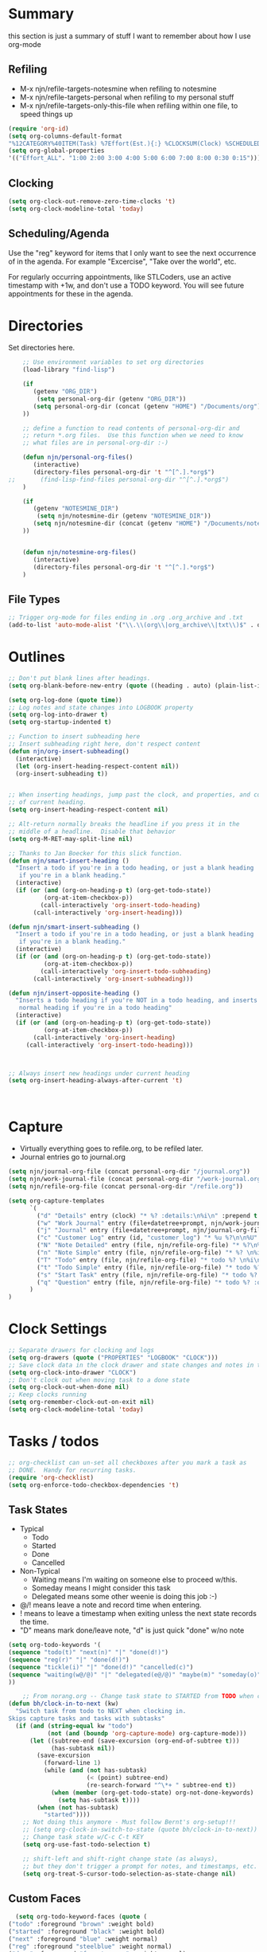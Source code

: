 #+property: results silent indent
* Summary
:PROPERTIES:
:ID: org-mode-config
:END:
this section is just a summary of stuff I want to remember about how I
use org-mode
** Refiling
- M-x njn/refile-targets-notesmine when refiling to notesmine
- M-x njn/refile-targets-personal when refiling to my personal stuff
- M-x njn/refile-targets-only-this-file when refiling within one file,
  to speed things up
#+begin_src emacs-lisp
(require 'org-id)
(setq org-columns-default-format
"%12CATEGORY%40ITEM(Task) %7Effort(Est.){:} %CLOCKSUM(Clock) %SCHEDULED(Sched) %16TAGS")
(setq org-global-properties
'(("Effort_ALL". "1:00 2:00 3:00 4:00 5:00 6:00 7:00 8:00 0:30 0:15")))
#+end_src
** Clocking
#+begin_src emacs-lisp
(setq org-clock-out-remove-zero-time-clocks 't)
(setq org-clock-modeline-total 'today)
#+end_src
** Scheduling/Agenda
Use the "reg" keyword for items that I only want to see the next
occurrence of in the agenda.  For example "Excercise", "Take over the
world", etc.

For regularly occurring appointments, like STLCoders, use an active
timestamp with +1w, and don't use a TODO keyword.  You will see future
appointments for these in the agenda.
* Directories
Set directories here.
#+begin_src emacs-lisp
    ;; Use environment variables to set org directories
    (load-library "find-lisp")

    (if 
       (getenv "ORG_DIR")
        (setq personal-org-dir (getenv "ORG_DIR"))
       (setq personal-org-dir (concat (getenv "HOME") "/Documents/org")
    ))

    ;; define a function to read contents of personal-org-dir and
    ;; return *.org files.  Use this function when we need to know
    ;; what files are in personal-org-dir :-)

    (defun njn/personal-org-files()
       (interactive)
       (directory-files personal-org-dir 't "^[^.].*org$")
;;       (find-lisp-find-files personal-org-dir "^[^.].*org$")
    )

    (if 
       (getenv "NOTESMINE_DIR")
        (setq njn/notesmine-dir (getenv "NOTESMINE_DIR"))
       (setq njn/notesmine-dir (concat (getenv "HOME") "/Documents/notesmine")
    ))


    (defun njn/notesmine-org-files()
       (interactive)
       (directory-files personal-org-dir 't "^[^.].*org$")
    )

#+end_src

** File Types
#+begin_src emacs-lisp
    ;; Trigger org-mode for files ending in .org .org_archive and .txt
    (add-to-list 'auto-mode-alist '("\\.\\(org\\|org_archive\\|txt\\)$" . org-mode))
#+end_src
* Outlines
#+begin_src emacs-lisp
  ;; Don't put blank lines after headings.
  (setq org-blank-before-new-entry (quote ((heading . auto) (plain-list-item . auto))))

  (setq org-log-done (quote time))
  ;; Log notes and state changes into LOGBOOK property
  (setq org-log-into-drawer t)
  (setq org-startup-indented t)

  ;; Function to insert subheading here
  ;; Insert subheading right here, don't respect content
  (defun njn/org-insert-subheading()
    (interactive)
    (let (org-insert-heading-respect-content nil))
    (org-insert-subheading t))


  ;; When inserting headings, jump past the clock, and properties, and content
  ;; of current heading.
  (setq org-insert-heading-respect-content nil)

  ;; Alt-return normally breaks the headline if you press it in the
  ;; middle of a headline.  Disable that behavior
  (setq org-M-RET-may-split-line nil)
  
  ;; Thanks to Jan Boecker for this slick function.
  (defun njn/smart-insert-heading ()
    "Insert a todo if you're in a todo heading, or just a blank heading 
     if you're in a blank heading."
    (interactive)
    (if (or (and (org-on-heading-p t) (org-get-todo-state))
            (org-at-item-checkbox-p))
           (call-interactively 'org-insert-todo-heading)
         (call-interactively 'org-insert-heading)))

  (defun njn/smart-insert-subheading ()
    "Insert a todo if you're in a todo heading, or just a blank heading 
     if you're in a blank heading."
    (interactive)
    (if (or (and (org-on-heading-p t) (org-get-todo-state))
            (org-at-item-checkbox-p))
           (call-interactively 'org-insert-todo-subheading)
         (call-interactively 'org-insert-subheading)))  

  (defun njn/insert-opposite-heading ()
    "Inserts a todo heading if you're NOT in a todo heading, and inserts a
     normal heading if you're in a todo heading"
    (interactive)
    (if (or (and (org-on-heading-p t) (org-get-todo-state))
            (org-at-item-checkbox-p))
         (call-interactively 'org-insert-heading)
       (call-interactively 'org-insert-todo-heading)))
  

  
  ;; Always insert new headings under current heading
  (setq org-insert-heading-always-after-current 't)



#+end_src
* Capture
  - Virtually everything goes to refile.org, to be refiled later.
  - Journal entries go to journal.org

#+begin_src emacs-lisp
  (setq njn/journal-org-file (concat personal-org-dir "/journal.org"))
  (setq njn/work-journal-file (concat personal-org-dir "/work-journal.org"))
  (setq njn/refile-org-file (concat personal-org-dir "/refile.org"))  
  
  (setq org-capture-templates 
        `(
          ("d" "Details" entry (clock) "* %? :details:\n%i\n" :prepend t :clock-in t :clock-resume t)       
          ("w" "Work Journal" entry (file+datetree+prompt, njn/work-journal-file) "* %?\nEntered on %u\n  %i\n%a")   
          ("j" "Journal" entry (file+datetree+prompt, njn/journal-org-file) "* %?\nEntered on %u\n  %i\n%a")   
          ("c" "Customer Log" entry (id, "customer_log") "* %u %?\n\n%U" :prepend t)
          ("N" "Note Detailed" entry (file, njn/refile-org-file) "* %?\n%i\n%a" :prepend t :clock-in t :clock-resume t)
          ("n" "Note Simple" entry (file, njn/refile-org-file) "* %? \n%i\n%U\n")
          ("T" "Todo" entry (file, njn/refile-org-file) "* todo %? \n%i\n%U  %i\n%a" :clock-in t :clock-resume t)
          ("t" "Todo Simple" entry (file, njn/refile-org-file) "* todo %? \n%i\n%U\n")
          ("s" "Start Task" entry (file, njn/refile-org-file) "* todo %? \n%i\n%U  %i\n%a" :clock-in t :clock-keep t)
          ("q" "Question" entry (file, njn/refile-org-file) "* todo %? :question: \n%i\n%U  %i\n%a" :clock-in t :clock-resume t)
        )
  )  
#+end_src
* Clock Settings
#+begin_src emacs-lisp
  ;; Separate drawers for clocking and logs
  (setq org-drawers (quote ("PROPERTIES" "LOGBOOK" "CLOCK")))
  ;; Save clock data in the clock drawer and state changes and notes in the LOGBOOK drawer
  (setq org-clock-into-drawer "CLOCK")
  ;; Don't clock out when moving task to a done state
  (setq org-clock-out-when-done nil)
  ;; Keep clocks running
  (setq org-remember-clock-out-on-exit nil)
  (setq org-clock-modeline-total 'today)
#+end_src
* Tasks / todos
#+begin_src emacs-lisp
  ;; org-checklist can un-set all checkboxes after you mark a task as
  ;; DONE.  Handy for recurring tasks.
  (require 'org-checklist)
  (setq org-enforce-todo-checkbox-dependencies 't)
#+end_src

** Task States
  - Typical
    - Todo
    - Started
    - Done
    - Cancelled
  - Non-Typical
    - Waiting means I'm waiting on someone else to proceed w/this.
    - Someday means I might consider this task
    - Delegated means some other weenie is doing this job :-)

  - @/! means leave a note and record time when entering.
  - ! means to leave a timestamp when exiting unless the next state
    records the time.
  - "D" means mark done/leave note, "d" is just quick "done" w/no note

#+begin_src emacs-lisp
(setq org-todo-keywords '(
(sequence "todo(t)" "next(n)" "|" "done(d!)")
(sequence "reg(r)" "|" "done(d!)")
(sequence "tickle(i)" "|" "done(d!)" "cancelled(c)")
(sequence "waiting(w@/@)" "|" "delegated(e@/@)" "maybe(m)" "someday(o)" "cancelled(c)" "tbv(b)")
))
#+end_src

#+begin_src emacs-lisp
    ;; From norang.org -- Change task state to STARTED from TODO when clocking in -------
(defun bh/clock-in-to-next (kw)
  "Switch task from todo to NEXT when clocking in.
Skips capture tasks and tasks with subtasks"
  (if (and (string-equal kw "todo")
           (not (and (boundp 'org-capture-mode) org-capture-mode)))
      (let ((subtree-end (save-excursion (org-end-of-subtree t)))
            (has-subtask nil))
        (save-excursion
          (forward-line 1)
          (while (and (not has-subtask)
                      (< (point) subtree-end)
                      (re-search-forward "^\*+ " subtree-end t))
            (when (member (org-get-todo-state) org-not-done-keywords)
              (setq has-subtask t))))
        (when (not has-subtask)
          "started"))))
    ;; Not doing this anymore - Must follow Bernt's org-setup!!!
    ;; (setq org-clock-in-switch-to-state (quote bh/clock-in-to-next))
    ;; Change task state w/C-c C-t KEY
    (setq org-use-fast-todo-selection t)

    ;; shift-left and shift-right change state (as always),
    ;; but they don't trigger a prompt for notes, and timestamps, etc.
    (setq org-treat-S-cursor-todo-selection-as-state-change nil)
#+end_src

** Custom Faces
#+begin_src emacs-lisp
   (setq org-todo-keyword-faces (quote (
 ("todo" :foreground "brown" :weight bold)
 ("started" :foreground "black" :weight bold)
 ("next" :foreground "blue" :weight normal)
 ("reg" :foreground "steelblue" :weight normal)
 ("done" :foreground "forest green" :weight normal)
 ("waiting" :foreground "orange" :weight normal)
 ("someday" :foreground "seashell4" :weight normal)
 ("cancelled" :foreground "forest green" :weight normal)
 ("open" :foreground "blue" :weight normal)
 ("project" :foreground "red" :weight normal)
 ("maybe" :foreground "purple" :weight normal))))
#+end_src

#+begin_src emacs-lisp
  ;; Don't allow setting a task to DONE if it has todo 
  ;; subtasks
  (setq org-enforce-todo-dependencies t)
#+end_src
* Agenda
** Tweaks
#+begin_src emacs-lisp
;; Redefine "s" key in agenda to schedule.
;; It's originally assigned to "save all org buffers", which is F3-a for me.
(add-hook 'org-agenda-mode-hook
             '(lambda ()
                (define-key org-agenda-mode-map "s" 'org-agenda-schedule)
                ;; Use 'w' to refile stuph (you can still use v-w to go to week mode)
                (define-key org-agenda-mode-map "w" 'org-agenda-refile)
                (define-key org-agenda-mode-map (kbd "<f3> i") 'org-agenda-clock-in)
                (define-key org-agenda-mode-map (kbd "<f3> o") 'org-agenda-clock-out)
                (define-key org-agenda-mode-map (kbd "<C-f4>") 'org-agenda-quit)
                (define-key org-agenda-mode-map "q" 'org-agenda-columns)
))


;; Log journal entries to this file.
(setq org-agenda-diary-file njn/journal-org-file)

;; Start the weekly agenda today
(setq org-agenda-start-on-weekday nil)

;; Display tags farther right
(setq org-agenda-tags-column -102)

;; Keep tasks with dates off the global todo lists
(setq org-agenda-todo-ignore-with-date t)

;; In agenda searches, indent the search results according to their
;;   indent level.  This helps to show sub-items in agenda searches
(setq org-tags-match-list-sublevels 'indented)

;; Agenda clock report parameters (no links, 6 levels deep)
(setq org-agenda-clockreport-parameter-plist (quote (:link t :maxlevel 6 :fileskip0 t)))

;; Remove completed deadline tasks from the agenda view
(setq org-agenda-skip-deadline-if-done t)

;; Remove completed scheduled tasks from the agenda view
(setq org-agenda-skip-scheduled-if-done t)




;; No repeat in agenda for TODO, todo and "appt"
;; From http://thread.gmane.org/gmane.emacs.orgmode/36809/focus=36975
;; "appt" are just headlines with no TODO keyword.
(setq org-agenda-repeating-timestamp-show-all '("TODO" "todo" nil))

;; From http://juanreyero.com/article/emacs/org-teams.html
(setq org-tags-exclude-from-inheritance '("project")
      org-stuck-projects '("+prj/-MAYBE-DONE" 
                           ("TODO" "TASK") ()))
#+end_src
** Misc Functions
#+begin_src emacs-lisp
(setq njn/org-agenda-show-closed nil)
(defun njn/agenda-toggle-show-closed()
  "Toggle whether closed clock thingies are shown in the agenda"
  (interactive)
  (if (eq njn/org-agenda-show-closed 't)
      (progn (setq org-agenda-log-mode-items (quote (clock)))
	     (setq njn/org-agenda-show-closed nil)
	     (message "NOT Showing closed clock entries in agenda"))
    (progn (setq org-agenda-log-mode-items (quote (closed clock)))
	   (setq njn/org-agenda-show-closed 't)
	   (message "Showing closed clock entries in agenda"))
    ))

(defun njn/is-project-p ()
  "Any task with a todo keyword subtask"
  (let ((has-subtask)
        (subtree-end (save-excursion (org-end-of-subtree t))))
    (save-excursion
      (forward-line 1)
      (while (and (not has-subtask)
                  (< (point) subtree-end)
                  (re-search-forward "^\*+ " subtree-end t))
        (when (member (org-get-todo-state) org-todo-keywords-1)
          (setq has-subtask t))))
    has-subtask))

(defun njn/skip-non-projects ()
  "Skip trees that are not projects"
  (let* ((subtree-end (save-excursion (org-end-of-subtree t))))
    (if (njn/is-project-p)
        nil
      subtree-end)))

(defun njn/agenda-this-file-only()
  (interactive)
  (setq org-agenda-files (list (buffer-file-name)))
  (org-agenda)
)

(defun njn/org-agenda ()
  "Set a variable called njn/current-buffer-file-name to record the
  name of the org-mode file that was active when org-agenda is called.  This
  variable is used by the 'Current Buffer' custom agenda view to show only
  items from the current buffer"
  (interactive)
  (setq njn/current-buffer-name (buffer-file-name))
  (org-agenda)
)

(defun njn/agenda-files-all-personal ()
  " Put all the files in my personal directory into the org-agenda-files thingy"
   (interactive)
   ;; save current settings
   (setq njn/my-agenda-files org-agenda-files)
   (setq org-agenda-files (directory-files personal-org-dir 't "^[^.].*org$"))
)

(defun njn/agenda-files-restore-original-files ()
  " Put all the files in my personal directory into the org-agenda-files thingy"
  (interactive)  
  (setq org-agenda-files njn/my-agenda-files)
)


#+end_src
** Custom Agenda Commands
#+begin_src emacs-lisp
(setq org-agenda-custom-commands 
  (quote (
    ("n" "Notesmine search" search ""
     ((org-agenda-files (njn/notesmine-org-files))))
    ("c" "Select default clocking task" tags "LEVEL=1+Mgmt"
      ((org-agenda-overriding-header "Set default clocking task with C-u C-u I")
      (org-agenda-files (njn/personal-org-files))))
    ("p" . "Custom Agenda Commands")
      ("pt" "All Todos - simply nests all todos" tags-todo "/todo"
       ((org-agenda-overriding-header "All todos, nested")))
      ("pc" "Current Projects" tags "project/-done-cancelled-DONE-CANCELLED"
       ((org-agenda-overriding-header "Current Projects (High Level)")
        (org-agenda-sorting-strategy nil)))
      ("ps" "Todo/Someday Projects" tags-todo "project-current-done-cancelled"
       ((org-agenda-overriding-header "Current Projects (High Level)")
        (org-agenda-sorting-strategy nil)))
    ("Q" "Questions" (
      (tags "question/-someday-SOMEDAY-done-cancelled-DONE-CANCELLED")))
    ("." "Cur Buffer - Timeline" ((agenda "" ))
      ((org-agenda-files (list njn/current-buffer-name))
      (org-agenda-show-log t)))
    ("7" "Timeline" ((agenda "" ))
      ((org-agenda-ndays 1)
       (org-agenda-show-log t)
       (org-agenda-log-mode-items '(clock))
       (org-agenda-clockreport-mode t)
       (org-agenda-entry-types '())))
    ("," "Current Buffer - todo" ((alltodo))
      ((org-agenda-files (list njn/current-buffer-name))))
    ("S" "next Tasks" todo "next" ((org-agenda-todo-ignore-with-date nil)))
    ("w" "Tasks waiting on something" todo "waiting" ((org-use-tag-inheritance nil)))
    ("d" "delegated" tags "delegated" ((org-use-tag-inheritance nil)))
    ("o" "someday" tags "someday" ((org-use-tag-inheritance nil)))
    ("r" "Refile New Notes and Tasks" tags "refile" ((org-agenda-todo-ignore-with-date nil)))
    ("*" "All Personal Files" ((agenda ""))
      ((org-agenda-files (directory-files personal-org-dir 't "^[^.].*org$"))
      (org-agenda-show-log t)))
    ("e" "Enrollio Agenda" agenda ""
      ((org-agenda-files enrollio-org-files)))
    ("j" "Journal" agenda ""
      ((org-agenda-files (file-expand-wildcards (concat personal-org-dir "/journal.org")))))
    ("g" "Geek Agenda" agenda ""
      ((org-agenda-files (file-expand-wildcards (concat personal-org-dir "/*geek.org")))))

    ;; Overview mode is same as default "a" agenda-mode, except doesn't show todo
    ;; items that are under another todo
    ("o" "Overview" agenda "" ((org-agenda-todo-list-sublevels nil)))
    ("f" . "Custom queries") ;; gives label to "Q" 
      ("fa" "Archive search" search ""
        ((org-agenda-files (file-expand-wildcards (concat personal-org-dir "/*.org_archive")))))
      ("fb" "Both Personal and Archive" search ""
        ((org-agenda-text-search-extra-files (file-expand-wildcards (concat personal-org-dir "/*.org_archive")))))
      ("fA" "Archive tags search" org-tags-view "" 
        ((org-agenda-files (file-expand-wildcards "~/archive/*.org"))))
      ("fp" "Personal search" search ""
        ((org-agenda-files (njn/personal-org-files))))
)))
  
#+end_src
* Menus
#+begin_src emacs-lisp

(easy-menu-define njn-menu org-mode-map "Nate's Org"
  '("Nate"
     ("Misc"
       ["Wrap Text" auto-fill-mode]
     )
     ("Clock" ;; submenu
       ["In" org-clock-in]
       ["Out" org-clock-out]
       ["Resolve" org-resolve-clocks]
       ["Goto" org-clock-goto]
       )
     ("Agenda" ;; submenu
       ["Limit to file" njn/agenda-this-file-only]
       ["Remove Limit to file" org-agenda-remove-restriction-lock]
       ["Regular View" org-agenda-list]
       ["Show Agenda" org-agenda]
       )
     )
  )
#+end_src
* Keyboard Shortcuts
** Outline / todo Bindings
#+begin_src emacs-lisp

;;  (define-key org-mode-map (kbd "C-M-<return>") 'njn/org-insert-subheading)

  ;; enter key behavior.
  ;; basically, any modifier on enter key will produce a sub todo
;;  (define-key org-mode-map (kbd "<kp-enter>") 'org-insert-subheading)
;;  (define-key org-mode-map (kbd "C-S-<kp-enter>") 'org-insert-todo-subheading)
;;  (define-key org-mode-map (kbd "C-<kp-enter>") 'org-insert-todo-subheading)
;;  (define-key org-mode-map (kbd "S-<kp-enter>") 'org-insert-todo-subheading)

  ;; M-return and M-kp-enter will create a todo if cursor is not in a todo,
  ;; and vice versa
;;  (define-key org-mode-map (kbd "M-<return>") 'njn/smart-insert-heading)
;;  (define-key org-mode-map (kbd "M-<kp-enter>") 'njn/smart-insert-subheading)
;;  (define-key org-mode-map (kbd "S-<return>") 'njn/insert-opposite-heading)  
#+end_src
** Misc. Key Bindings
:PROPERTIES:
:ID: keyboard_shortcuts
:END:
#+begin_src emacs-lisp
;; Keyboard bindings
(global-set-key (kbd "C-c l") 'org-store-link)
(global-unset-key (kbd "<f3>"))
(global-set-key (kbd "<f3> <f3>") 'org-mark-ring-goto)
(global-set-key (kbd "<f3> <") 'njn/clock-in-at-time)
(global-set-key (kbd "<f3> C") '(lambda() (interactive) (org-toggle-checkbox '(4))))
(global-set-key (kbd "<f3> I") '(lambda() (interactive) (org-clock-in '(4))))
(global-set-key (kbd "<f3> P") '(lambda() (interactive) (org-clock-in '(4))))
(global-set-key (kbd "<f3> S") 'njn/agenda-toggle-show-closed)

(global-set-key (kbd "<f3> a") 'org-save-all-org-buffers)
(global-set-key (kbd "<f3> b") '(lambda() (interactive) (org-toggle-checkbox '(4))))
(global-set-key (kbd "<f3> c") 'org-capture-goto-last-stored)
(global-set-key (kbd "<f3> f") 'org-occur-in-agenda-files)
(global-set-key (kbd "<f3> g") '(lambda() (interactive) (org-clock-goto 't)))
(global-set-key (kbd "<f3> i") 'org-clock-in)
(global-set-key (kbd "<f3> j") 'org-clock-goto)
(global-set-key (kbd "<f3> l") 'njn/agenda-this-file-only) ;; Lock agenda (and other org-functions)
(global-set-key (kbd "<f3> m") 'org-mark-ring-push)
(global-set-key (kbd "<f3> n") 'org-capture)
(global-set-key (kbd "<f3> o") 'org-clock-out)
(global-set-key (kbd "<f3> p") 'org-set-property)
(global-set-key (kbd "<f3> q") 'org-set-tags-command)
(global-set-key (kbd "<f3> r") 'org-resolve-clocks)
(global-set-key (kbd "<f3> s") 'org-schedule)
(global-set-key (kbd "<f3> t") 'org-todo)
(global-set-key (kbd "<f3> u") 'org-agenda-remove-restriction-lock) ;; Undo agenda lock
(global-set-key (kbd "<f3> w") '(lambda() (interactive) (org-refile '(16))))
(global-set-key (kbd "<f5>") 'njn/org-agenda)
(global-set-key (kbd "<f7>") '(lambda() (interactive) (delete-other-windows)))
(global-set-key (kbd "<f6> r") '(lambda() (interactive) (org-id-goto (concat "refile-" (getenv "USER")))))
(global-set-key (kbd "<f8>") 'org-capture)

; (global-set-key (kbd "<f9> I") 'bh/org-info)
; (global-set-key (kbd "<f9> i") 'bh/clock-in)
; (global-set-key (kbd "<f9> o") 'bh/clock-out)
; (global-set-key (kbd "<f9> r") 'boxquote-region)
; (global-set-key (kbd "<f9> s") 'bh/go-to-scratch)
(global-set-key (kbd "<f9>") 'org-save-all-org-buffers)

(defun bh/org-info ()
  (interactive)
  (info "~/git/org-mode/doc/org.info"))

(global-set-key (kbd "<f10>") '(lambda() (interactive)
(switch-to-buffer org-agenda-buffer-name)
(delete-other-windows)))

(defun bh/go-to-scratch ()
  (interactive)
  (switch-to-buffer "*scratch*")
  (delete-other-windows))

  ;; Alt-j starts a new blank text line at the correct indent, even if 
  ;; the file's #+property indent is not set
  
  (org-defkey org-mode-map (kbd "M-j")
    '(lambda () 
     (interactive)
     (end-of-line)
     (org-return-indent)))
  
#+end_src
** Speed Keys
:PROPERTIES:
:ID: speed_keys
:END:

#+begin_src emacs-lisp
(setq org-use-speed-commands t)
(setq org-speed-commands-user (quote (("0" . delete-window)
                                      ("1" . delete-other-windows)
                                      ("2" . split-window-vertically)
                                      ("3" . split-window-horizontally)
                                      ("c" . org-toggle-checkbox)
                                      ("d" . org-cut-special) ;; Zap the current subtree
                                      ("h" . hide-other)
                                      ("P" . org-set-property)
                                      ("q" . org-columns)
                                      
                                      ("C" . org-clock-display)
                                      ("s" . org-schedule)
                                      ;; ("z" . org-add-note)
                                      ;; zoom into current header in new separate window
                                      ("z" . (lambda() (interactive) 
                                              (org-tree-to-indirect-buffer) 
                                              (other-window 1)
                                              (delete-other-windows)))
                                      (":" . org-set-tags-command)
)))

#+end_src
* Fast Navigation to Files
  :PROPERTIES:
  :ID:       nav_shortcuts
  :END:
  - Create an ID using org-id-get-create (See the :ID: in
    the :PROPERTIES: for this heading) 
  - Put that ID in the table below, along with your favorite shortcut
    sequence and a description
  - See "Nav Shortcuts" below for an example
  - Save oodles of time with your shortcuts, but waste the time
    writing lisp code to implement the shortcut list :-)

#+TBLNAME: shortcut-definition-list
| Blog               | <f6> b    | blog                                 |
| Customer 1         | <f6> m    | customer1                            |
| Dev                | <f6> d    | dev                                  |
| Admin              | <f6> a    | admin                                |
| Enrollio           | <f6> e    | 997DDAB8-DDFF-4517-90F2-CEFB0A2727E7 |
| Faqs               | <f6> f    | faqs                                 |
| Gigs               | <f6> g    | gigs                                 |
| Home               | <f6> h    | 772DFBDD-38A3-4E92-8860-6904CC9D4F49 |
| Iteration 1        | <f6> i    | b23ce0ba-937b-447b-b87b-5448eb626465 |
| Log                | <f6> l    | log                                  |
| Keyboard Shortcuts | <f6> k    | keyboard_shortcuts                   |
| Nav Shortcuts      | <f6> <f6> | nav_shortcuts                        |
| Nav Shortcuts      | <f6> n    | nav_shortcuts                        |
| Notesmine Refile   | <f6> R    | notesmine_refile                     |
| Refile             | <f6> r    | refile                               |
| Notesmine-org      | <f6> O    | notesmine_orgmode                    |
| Org Mode           | <f6> o    | 2B8F0265-6509-4E79-9355-312F4B340503 |
| Org Mode Custom    | <f6> c    | org-mode-config                      |
| Personal Notes     | <f6> p    | 4ce7a31a-aa03-4044-8e70-95e0bfff0e05 |
| Speed Keys         | <f6> s    | speed_keys                           |
| Terms              | <f6> t    | terms-work                           |
| Vim                | <f6> v    | 733BD03F-0938-432F-B59A-BE235A2DE7E2 |

#+name: map-nav(shortcut-definition-list=shortcut-definition-list)
#+begin_src emacs-lisp
(defun map-navigation-shortcuts(shortcut-def)
(global-set-key (read-kbd-macro (nth 1 shortcut-def))
                 (lexical-let ((shortcut-def shortcut-def))
                   (lambda ()
                     (interactive)
                     (org-id-goto (nth 2 shortcut-def))))))
(mapcar #'map-navigation-shortcuts shortcut-definition-list)
#+end_src

* Clocking

#+begin_src emacs-lisp
;; Save the running clock and all clock history when exiting Emacs, load it on startup
(require 'org-clock)
(setq org-clock-persist 't)
(org-clock-persistence-insinuate)

;; Use 10 minute increments
(setq org-time-stamp-rounding-minutes (quote (1 10)))

;; Show 10 items in prev. clocked tasks.
;; Yes it's long... but more is better ;)
(setq org-clock-history-length 10)


;; From http://www.mail-archive.com/emacs-orgmode@gnu.org/msg47735.html
(defun njn/clock-in-at-time()
  (interactive)
  (setq start-time (org-read-date t t))
  (org-clock-in nil start-time))
#+end_src
* Yasnippets
** Initialization

#+begin_src emacs-lisp
;; Load Yasnippets
(add-to-list 'load-path (expand-file-name "~/.emacs.d/plugins/yasnippet"))
    (require 'yasnippet)
    (yas/initialize)
    (yas/load-directory "~/.emacs.d/plugins/yasnippet/snippets")
#+end_src


#+begin_src emacs-lisp
;; Make TAB the yas trigger key in the org-mode-hook and turn on flyspell mode
(add-hook 'org-mode-hook
          (let ((original-command (lookup-key org-mode-map [tab])))
            `(lambda ()
               (setq yas/fallback-behavior
                     '(apply ,original-command))
               (local-set-key [tab] 'yas/expand))))
#+end_src
* Vimpulse
#+begin_src emacs-lisp
;(add-to-list 'load-path (expand-file-name "~/.emacs.d/plugins/vimpulse"))
;    (require 'vimpulse)
#+end_src

* Refiling
#+begin_src emacs-lisp
;(setq org-refile-use-cache 't)
  ; Refile targets default to only filez found in personal-org-files directory
  (defun njn/refile-targets-personal() 
    (interactive) 
    (setq org-refile-targets 
          (quote ((njn/personal-org-files . (:maxlevel . 5)))))
  )
    
  (defun njn/refile-targets-notesmine() 
    (interactive)
    (setq org-refile-targets 
          (quote ((njn/notesmine-org-files :maxlevel . 5))))
  )
  (njn/refile-targets-personal)
  (setq org-refile-allow-creating-parent-nodes 'confirm)
  
  ; Targets start with the file name - allows creating level 1 tasks
  (setq org-refile-use-outline-path (quote file))
  
  ; Targets complete in steps so we start with filename, TAB shows the next level of targets etc 
  (setq org-outline-path-complete-in-steps t)

  (defun njn/refile-targets-only-this-file()
  (interactive)
  (setq org-refile-targets (quote((nil :maxlevel . 3))))
  (setq org-refile-allow-creating-parent-nodes 'confirm)
  (setq org-refile-use-outline-path 't)
)

#+end_src
* Publishing
#+begin_src emacs-lisp
  ; Inline images in HTML instead of producting links to the image
(setq org-export-html-inline-images t)
; Do not use sub or superscripts - I currently don't need this functionality in my documents
(setq org-export-with-sub-superscripts nil)
; Do not generate internal css formatting for HTML exports
(setq org-export-htmlize-output-type (quote css))

; Don't export post-amble with org-mode, etc. version info
(setq org-export-html-postamble nil)
; List of projects
; orgmode.nateneff.com
; notesmine.com
(setq org-publish-project-alist
`(("notesmine-com"
               :auto-sitemap t
               :sitemap-filename "index.org"
               :sitemap-title "Notesmine.com"
               :base-directory ,njn/notesmine-dir
               :publishing-directory "~/tmp/notesmine.com"
               :recursive t
               :section_numbers nil
               :table-of-contents nil
               :tags nil
               :style "<link rel=\"stylesheet\" href=\"css/notesmine.css\" type=\"text/css\" />"
               :style-include-default nil
               :base-extension "org"
               :publishing-function org-publish-org-to-html
               :section-numbers nil
               :table-of-contents nil
               :author-info nil
               :creator-info nil)
              ("notesmine-extra"
               :base-directory ,njn/notesmine-dir
               :publishing-directory "~/tmp/notesmine.com"
               :base-extension "css\\|pdf\\|png\\|jpg\\|gif"
               :publishing-function org-publish-attachment
               :recursive t
               :author nil)
              ("notesmine"
               :components ("notesmine-extra" "notesmine-com"))
))

; I'm lazy and don't want to remember the name of the project to publish when I modify
; a file that is part of a project.  So this function saves the file, and publishes
; the project that includes this file
;
; It's bound to C-S-F12 so I just edit and hit C-S-F12 when I'm done and move on to the next thing
(defun bh/save-then-publish ()
  (interactive)
  (save-buffer)
  (org-save-all-org-buffers)
  (org-publish-current-project))


#+end_src
  
* Org-babel
#+begin_src emacs-lisp
(setq org-src-fontify-natively t) ;; Show cool font highlighting
;; in :source blocks
(org-babel-do-load-languages
    'org-babel-load-languages
    '((ruby . t)
      (perl . t)
      (clojure . t)
      (sh   . t))
)
#+end_src
* Org-habit
#+begin_src emacs-lisp
  (require 'org-habit)  
  (setq org-habit-preceding-days 0)
  (setq org-habit-following-days 0)
#+end_src
* Custom Blocks / Functions
#+begin_src emacs-lisp
;; This is from Matt Lundin on the Org-mode list
;; It's used to query for headlines with tags that match the :match parameter
;; You can use it by putting something like this in your org file:
;; #+begin: insert-links :match questions
;; #+end:
(defun org-dblock-write:insert-links (params)
 "Dblock function to insert links to headlines that match
tags/properties search string specified by :match."
 (let ((match (plist-get params :match))
       links)
   (unless match
     (error "Must specify :match parameter"))
   (org-map-entries
    (lambda ()
      (let ((heading (nth 4 (org-heading-components))))
        (add-to-list 'links
                     (format "- [[file:%s::*%s][%s]]\n"
                             (abbreviate-file-name
                              (buffer-file-name))
                             heading heading))))
    match 'agenda)
   (apply #'insert links)))
#+end_src
